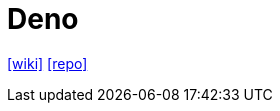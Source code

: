 = Deno
:toc: left
:url-wiki: https://en.wikipedia.org/wiki/Deno_(software)
:url-repo: https://github.com/denoland/deno

{url-wiki}[[wiki\]]
{url-repo}[[repo\]]

